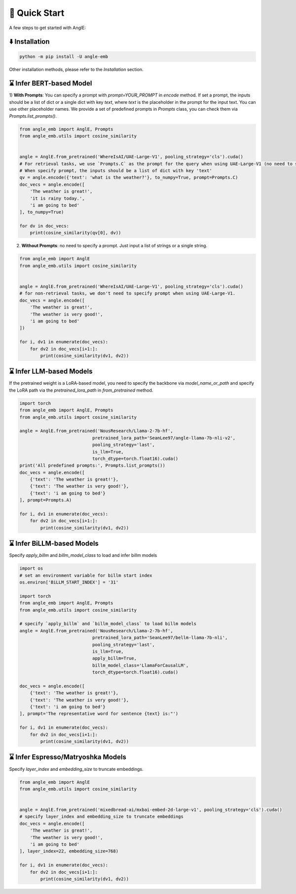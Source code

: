 🚀 Quick Start
================================

A few steps to get started with AnglE:


⬇️ Installation
------------------------------------

.. code-block:: bash

    python -m pip install -U angle-emb


Other installation methods, please refer to the `Installation` section.

⌛ Infer BERT-based Model
------------------------------------

1) **With Prompts**: You can specify a prompt with `prompt=YOUR_PROMPT` in `encode` method.
If set a prompt, the inputs should be a list of dict or a single dict with key `text`, where `text` is the placeholder in the prompt for the input text. 
You can use other placeholder names. We provide a set of predefined prompts in `Prompts` class, you can check them via `Prompts.list_prompts()`.


.. code-block:: python

    from angle_emb import AnglE, Prompts
    from angle_emb.utils import cosine_similarity


    angle = AnglE.from_pretrained('WhereIsAI/UAE-Large-V1', pooling_strategy='cls').cuda()
    # For retrieval tasks, we use `Prompts.C` as the prompt for the query when using UAE-Large-V1 (no need to specify prompt for documents).
    # When specify prompt, the inputs should be a list of dict with key 'text'
    qv = angle.encode({'text': 'what is the weather?'}, to_numpy=True, prompt=Prompts.C)
    doc_vecs = angle.encode([
        'The weather is great!',
        'it is rainy today.',
        'i am going to bed'
    ], to_numpy=True)

    for dv in doc_vecs:
        print(cosine_similarity(qv[0], dv))


2) **Without Prompts**: no need to specify a prompt. Just input a list of strings or a single string.


.. code-block:: python

    from angle_emb import AnglE
    from angle_emb.utils import cosine_similarity


    angle = AnglE.from_pretrained('WhereIsAI/UAE-Large-V1', pooling_strategy='cls').cuda()
    # for non-retrieval tasks, we don't need to specify prompt when using UAE-Large-V1.
    doc_vecs = angle.encode([
        'The weather is great!',
        'The weather is very good!',
        'i am going to bed'
    ])

    for i, dv1 in enumerate(doc_vecs):
        for dv2 in doc_vecs[i+1:]:
            print(cosine_similarity(dv1, dv2))



⌛ Infer LLM-based Models
------------------------------------

If the pretrained weight is a LoRA-based model, you need to specify the backbone via `model_name_or_path` and specify the LoRA path via the `pretrained_lora_path` in `from_pretrained` method. 

.. code-block:: python

    import torch
    from angle_emb import AnglE, Prompts
    from angle_emb.utils import cosine_similarity

    angle = AnglE.from_pretrained('NousResearch/Llama-2-7b-hf',
                                pretrained_lora_path='SeanLee97/angle-llama-7b-nli-v2',
                                pooling_strategy='last',
                                is_llm=True,
                                torch_dtype=torch.float16).cuda()
    print('All predefined prompts:', Prompts.list_prompts())
    doc_vecs = angle.encode([
        {'text': 'The weather is great!'},
        {'text': 'The weather is very good!'},
        {'text': 'i am going to bed'}
    ], prompt=Prompts.A)

    for i, dv1 in enumerate(doc_vecs):
        for dv2 in doc_vecs[i+1:]:
            print(cosine_similarity(dv1, dv2))



⌛ Infer BiLLM-based Models
------------------------------------

Specify `apply_billm` and `billm_model_class` to load and infer billm models

.. code-block:: python

    import os
    # set an environment variable for billm start index
    os.environ['BiLLM_START_INDEX'] = '31'

    import torch
    from angle_emb import AnglE, Prompts
    from angle_emb.utils import cosine_similarity

    # specify `apply_billm` and `billm_model_class` to load billm models
    angle = AnglE.from_pretrained('NousResearch/Llama-2-7b-hf',
                                pretrained_lora_path='SeanLee97/bellm-llama-7b-nli',
                                pooling_strategy='last',
                                is_llm=True,
                                apply_billm=True,
                                billm_model_class='LlamaForCausalLM',
                                torch_dtype=torch.float16).cuda()

    doc_vecs = angle.encode([
        {'text': 'The weather is great!'},
        {'text': 'The weather is very good!'},
        {'text': 'i am going to bed'}
    ], prompt='The representative word for sentence {text} is:"')

    for i, dv1 in enumerate(doc_vecs):
        for dv2 in doc_vecs[i+1:]:
            print(cosine_similarity(dv1, dv2))



⌛ Infer Espresso/Matryoshka Models
------------------------------------

Specify `layer_index` and `embedding_size` to truncate embeddings.

.. code-block:: python

    from angle_emb import AnglE
    from angle_emb.utils import cosine_similarity


    angle = AnglE.from_pretrained('mixedbread-ai/mxbai-embed-2d-large-v1', pooling_strategy='cls').cuda()
    # specify layer_index and embedding_size to truncate embeddings
    doc_vecs = angle.encode([
        'The weather is great!',
        'The weather is very good!',
        'i am going to bed'
    ], layer_index=22, embedding_size=768)

    for i, dv1 in enumerate(doc_vecs):
        for dv2 in doc_vecs[i+1:]:
            print(cosine_similarity(dv1, dv2))